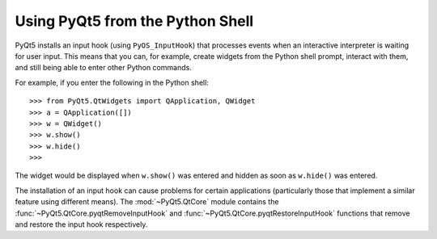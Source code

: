 Using PyQt5 from the Python Shell
=================================

PyQt5 installs an input hook (using ``PyOS_InputHook``) that processes events
when an interactive interpreter is waiting for user input.  This means that
you can, for example, create widgets from the Python shell prompt, interact
with them, and still being able to enter other Python commands.

For example, if you enter the following in the Python shell::

    >>> from PyQt5.QtWidgets import QApplication, QWidget
    >>> a = QApplication([])
    >>> w = QWidget()
    >>> w.show()
    >>> w.hide()
    >>>

The widget would be displayed when ``w.show()`` was entered and hidden as soon
as ``w.hide()`` was entered.

The installation of an input hook can cause problems for certain applications
(particularly those that implement a similar feature using different means).
The :mod:`~PyQt5.QtCore` module contains the
:func:`~PyQt5.QtCore.pyqtRemoveInputHook` and
:func:`~PyQt5.QtCore.pyqtRestoreInputHook` functions that remove and restore
the input hook respectively.
